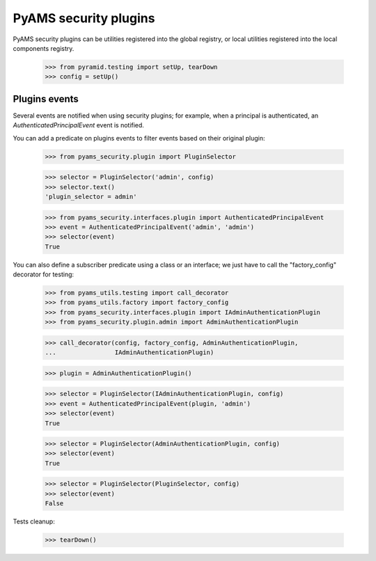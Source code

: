 
======================
PyAMS security plugins
======================

PyAMS security plugins can be utilities registered into the global registry, or local
utilities registered into the local components registry.

    >>> from pyramid.testing import setUp, tearDown
    >>> config = setUp()


Plugins events
--------------

Several events are notified when using security plugins; for example, when a principal is
authenticated, an *AuthenticatedPrincipalEvent* event is notified.

You can add a predicate on plugins events to filter events based on their original plugin:

    >>> from pyams_security.plugin import PluginSelector

    >>> selector = PluginSelector('admin', config)
    >>> selector.text()
    'plugin_selector = admin'

    >>> from pyams_security.interfaces.plugin import AuthenticatedPrincipalEvent
    >>> event = AuthenticatedPrincipalEvent('admin', 'admin')
    >>> selector(event)
    True

You can also define a subscriber predicate using a class or an interface; we just have to
call the "factory_config" decorator for testing:

    >>> from pyams_utils.testing import call_decorator
    >>> from pyams_utils.factory import factory_config
    >>> from pyams_security.interfaces.plugin import IAdminAuthenticationPlugin
    >>> from pyams_security.plugin.admin import AdminAuthenticationPlugin

    >>> call_decorator(config, factory_config, AdminAuthenticationPlugin,
    ...                IAdminAuthenticationPlugin)

    >>> plugin = AdminAuthenticationPlugin()

    >>> selector = PluginSelector(IAdminAuthenticationPlugin, config)
    >>> event = AuthenticatedPrincipalEvent(plugin, 'admin')
    >>> selector(event)
    True

    >>> selector = PluginSelector(AdminAuthenticationPlugin, config)
    >>> selector(event)
    True

    >>> selector = PluginSelector(PluginSelector, config)
    >>> selector(event)
    False


Tests cleanup:

    >>> tearDown()
